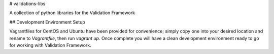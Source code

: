 # validations-libs

A collection of python libraries for the Validation Framework

## Development Environment Setup

Vagrantfiles for CentOS and Ubuntu have been provided for convenience; simply
copy one into your desired location and rename to `Vagrantfile`, then run
`vagrant up`.  Once complete you will have a clean development environment
ready to go for working with Validation Framework.

